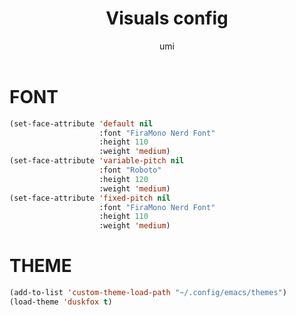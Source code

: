#+TITLE: Visuals config
#+AUTHOR: umi
#+STARTUP: overview

* FONT

#+begin_src emacs-lisp
  (set-face-attribute 'default nil
                      :font "FiraMono Nerd Font"
                      :height 110
                      :weight 'medium)
  (set-face-attribute 'variable-pitch nil
                      :font "Roboto"
                      :height 120
                      :weight 'medium)
  (set-face-attribute 'fixed-pitch nil
                      :font "FiraMono Nerd Font"
                      :height 110
                      :weight 'medium)
#+end_src

* THEME

#+begin_src emacs-lisp
  (add-to-list 'custom-theme-load-path "~/.config/emacs/themes")
  (load-theme 'duskfox t)
#+end_src
